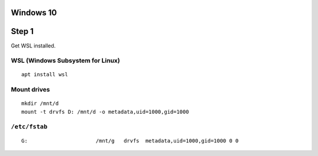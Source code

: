 Windows 10
==========

Step 1
======
Get WSL installed.

WSL (Windows Subsystem for Linux)
---------------------------------
::

   apt install wsl

Mount drives
------------
::

   mkdir /mnt/d
   mount -t drvfs D: /mnt/d -o metadata,uid=1000,gid=1000

``/etc/fstab``
--------------
::

   G:                      /mnt/g   drvfs  metadata,uid=1000,gid=1000 0 0
   
   
